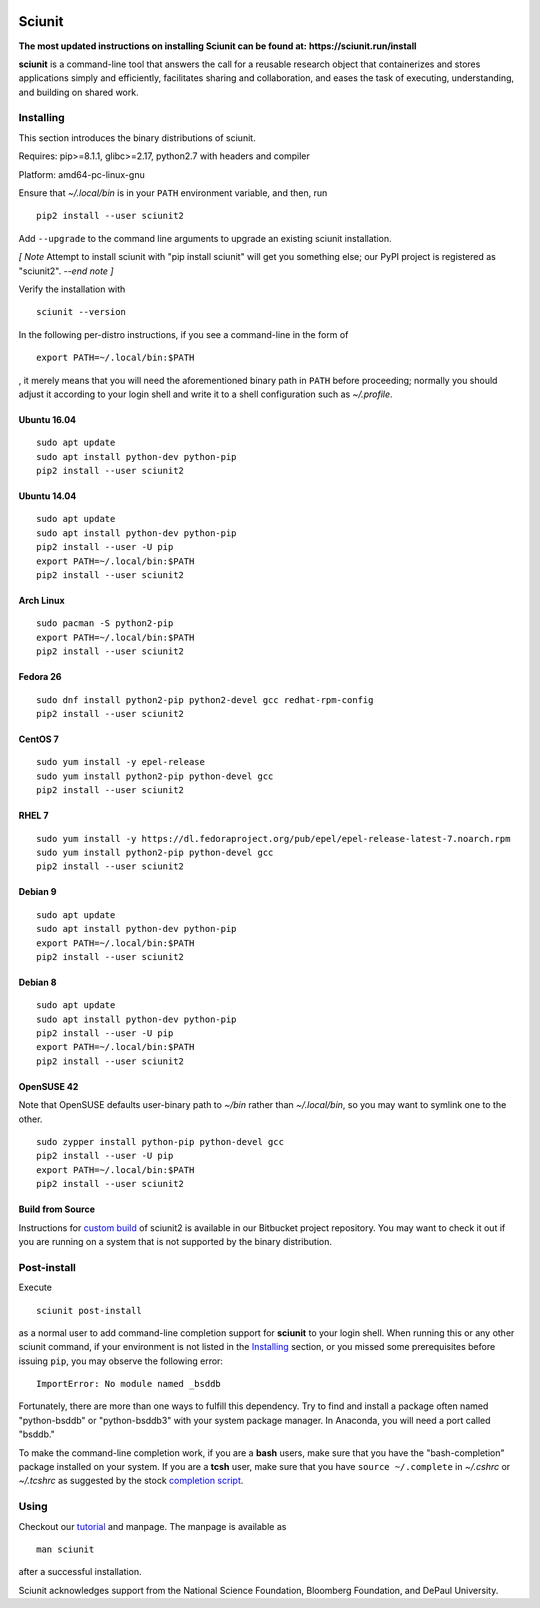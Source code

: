 .. image:: https://github.com/depaul-dice/sciunit/actions/workflows/ubuntu.yaml/badge.svg
    :target: https://github.com/depaul-dice/sciunit/actions/workflows/ubuntu.yaml

Sciunit
----------

**The most updated instructions on installing Sciunit can be found at:**
**https://sciunit.run/install**

**sciunit** is a command-line tool that answers the call for a
reusable research object that containerizes and stores applications
simply and efficiently, facilitates sharing and collaboration, and
eases the task of executing, understanding, and building on shared
work.

Installing
=============

This section introduces the binary distributions of sciunit.

Requires: pip>=8.1.1, glibc>=2.17, python2.7 with headers and compiler

Platform: amd64-pc-linux-gnu

Ensure that *~/.local/bin* is in your ``PATH`` environment variable,
and then, run

::

    pip2 install --user sciunit2

Add ``--upgrade`` to the command line arguments to upgrade an existing
sciunit installation.

*[ Note*
Attempt to install sciunit with "pip install sciunit" will get you something
else; our PyPI project is registered as "sciunit2".
*--end note ]*

Verify the installation with

::

    sciunit --version

In the following per-distro instructions, if you see a command-line
in the form of

::

    export PATH=~/.local/bin:$PATH

, it merely means that you will need the aforementioned binary path
in ``PATH`` before proceeding; normally you should adjust it according
to your login shell and write it to a shell configuration such as
*~/.profile*.

Ubuntu 16.04
~~~~~~~~~~~~~
::

    sudo apt update
    sudo apt install python-dev python-pip
    pip2 install --user sciunit2

Ubuntu 14.04
~~~~~~~~~~~~~
::

    sudo apt update
    sudo apt install python-dev python-pip
    pip2 install --user -U pip
    export PATH=~/.local/bin:$PATH
    pip2 install --user sciunit2


Arch Linux
~~~~~~~~~~~~~
::

    sudo pacman -S python2-pip
    export PATH=~/.local/bin:$PATH
    pip2 install --user sciunit2

Fedora 26
~~~~~~~~~~~~~
::

    sudo dnf install python2-pip python2-devel gcc redhat-rpm-config
    pip2 install --user sciunit2

CentOS 7
~~~~~~~~~~~~~
::

    sudo yum install -y epel-release
    sudo yum install python2-pip python-devel gcc
    pip2 install --user sciunit2

RHEL 7
~~~~~~~~~~~~~
::

    sudo yum install -y https://dl.fedoraproject.org/pub/epel/epel-release-latest-7.noarch.rpm
    sudo yum install python2-pip python-devel gcc
    pip2 install --user sciunit2

Debian 9
~~~~~~~~~~~~~
::

    sudo apt update
    sudo apt install python-dev python-pip
    export PATH=~/.local/bin:$PATH
    pip2 install --user sciunit2

Debian 8
~~~~~~~~~~~~~
::

    sudo apt update
    sudo apt install python-dev python-pip
    pip2 install --user -U pip
    export PATH=~/.local/bin:$PATH
    pip2 install --user sciunit2

OpenSUSE 42
~~~~~~~~~~~~~

Note that OpenSUSE defaults user-binary path to *~/bin* rather than
*~/.local/bin*, so you may want to symlink one to the other.

::

    sudo zypper install python-pip python-devel gcc
    pip2 install --user -U pip
    export PATH=~/.local/bin:$PATH
    pip2 install --user sciunit2

Build from Source
~~~~~~~~~~~~~~~~~~~

Instructions for `custom build
<https://bitbucket.org/geotrust/sciunit2/src/master/docs/build.md>`_
of sciunit2 is available in our Bitbucket project repository.  You may
want to check it out if you are running on a system that is not
supported by the binary distribution.

Post-install
=============

Execute

::

    sciunit post-install

as a normal user to add command-line completion support for
**sciunit** to your login shell.  When running this or any other
sciunit command, if your environment is not listed in the
`Installing`_ section, or you missed some prerequisites before
issuing ``pip``, you may observe the following error:

::

    ImportError: No module named _bsddb

Fortunately, there are more than one ways to fulfill this dependency.
Try to find and install a package often named "python-bsddb" or
"python-bsddb3" with your system package manager.  In Anaconda,
you will need a port called "bsddb."

To make the command-line completion work, if you are a **bash** users,
make sure that you have the "bash-completion" package installed on your
system.  If you are a **tcsh** user, make sure that you have
``source ~/.complete`` in *~/.cshrc* or *~/.tcshrc* as suggested by
the stock `completion script
<https://github.com/tcsh-org/tcsh/blob/master/complete.tcsh>`_.

Using
===========

Checkout our `tutorial <https://sciunit.run/docs/>`_ and manpage.
The manpage is available as

::

    man sciunit

after a successful installation.

Sciunit acknowledges support from the National Science Foundation,
Bloomberg Foundation, and DePaul University.
